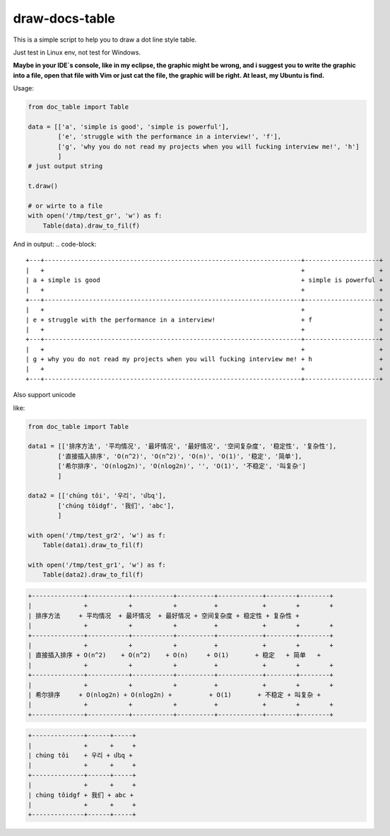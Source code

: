 draw-docs-table
====================

This is a simple script to help you to draw a dot line style table.

Just test in  Linux env, not test for Windows.


**Maybe in your IDE`s console, like in my eclipse, the graphic might be wrong, and i suggest you to write the graphic into a file, open that file with Vim or just cat the file,
the graphic will be right. At least, my Ubuntu is find.**


Usage:

.. code-block:: python

    from doc_table import Table
    
    data = [['a', 'simple is good', 'simple is powerful'],
            ['e', 'struggle with the performance in a interview!', 'f'],
            ['g', 'why you do not read my projects when you will fucking interview me!', 'h']
            ]
    # just output string
    
    t.draw()
    
    # or wirte to a file
    with open('/tmp/test_gr', 'w') as f:
        Table(data).draw_to_fil(f)

And in output:
.. code-block::

    +---+---------------------------------------------------------------------+--------------------+
    |   +                                                                     +                    +
    | a + simple is good                                                      + simple is powerful +
    |   +                                                                     +                    +
    +---+---------------------------------------------------------------------+--------------------+
    |   +                                                                     +                    +
    | e + struggle with the performance in a interview!                       + f                  +
    |   +                                                                     +                    +
    +---+---------------------------------------------------------------------+--------------------+
    |   +                                                                     +                    +
    | g + why you do not read my projects when you will fucking interview me! + h                  +
    |   +                                                                     +                    +
    +---+---------------------------------------------------------------------+--------------------+


Also support unicode

like:

.. code-block:: python

    from doc_table import Table
    
    data1 = [['排序方法', '平均情况', '最坏情况', '最好情况', '空间复杂度', '稳定性', '复杂性'],
            ['直接插入排序', 'O(n^2)', 'O(n^2)', 'O(n)', 'O(1)', '稳定', '简单'],
            ['希尔排序', 'O(nlog2n)', 'O(nlog2n)', '', 'O(1)', '不稳定', '叫复杂']
            ]
    
    data2 = [['chúng tôi', '우리', 'մեզ'],
            ['chúng tôidgf', '我们', 'abc'],
            ]
    
    with open('/tmp/test_gr2', 'w') as f:
        Table(data1).draw_to_fil(f)
    
    with open('/tmp/test_gr1', 'w') as f:
        Table(data2).draw_to_fil(f)

.. code-block::

    +--------------+-----------+-----------+----------+------------+--------+--------+
    |              +           +           +          +            +        +        +
    | 排序方法     + 平均情况  + 最坏情况  + 最好情况 + 空间复杂度 + 稳定性 + 复杂性 +
    |              +           +           +          +            +        +        +
    +--------------+-----------+-----------+----------+------------+--------+--------+
    |              +           +           +          +            +        +        +
    | 直接插入排序 + O(n^2)    + O(n^2)    + O(n)     + O(1)       + 稳定   + 简单   +
    |              +           +           +          +            +        +        +
    +--------------+-----------+-----------+----------+------------+--------+--------+
    |              +           +           +          +            +        +        +
    | 希尔排序     + O(nlog2n) + O(nlog2n) +          + O(1)       + 不稳定 + 叫复杂 +
    |              +           +           +          +            +        +        +
    +--------------+-----------+-----------+----------+------------+--------+--------+

.. code-block::

    +--------------+------+-----+
    |              +      +     +
    | chúng tôi    + 우리 + մեզ +
    |              +      +     +
    +--------------+------+-----+
    |              +      +     +
    | chúng tôidgf + 我们 + abc +
    |              +      +     +
    +--------------+------+-----+

